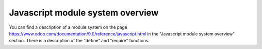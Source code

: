Javascript module system overview
=================================

You can find a description of a module system on the page 
https://www.odoo.com/documentation/9.0/reference/javascript.html in the "Javascript module system overview" section.
There is a description of the "define" and "require" functions.

